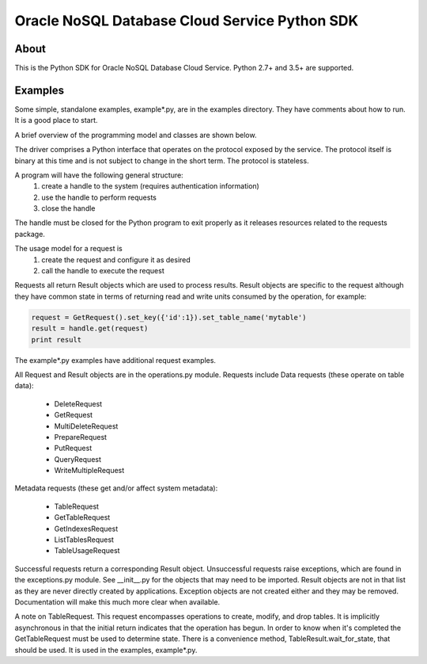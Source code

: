 Oracle NoSQL Database Cloud Service Python SDK
~~~~~~~~~~~~~~~~~~~~~~~~~~~~~~~~~~~~~~~~~~~~~~

=====
About
=====

This is the Python SDK for Oracle NoSQL Database Cloud Service. Python 2.7+ and 3.5+ are supported.

========
Examples
========

Some simple, standalone examples, example*.py, are in the examples directory.
They have comments about how to run. It is a good place to start.

A brief overview of the programming model and classes are shown below.

The driver comprises a Python interface that operates on the protocol exposed by
the service. The protocol itself is binary at this time and is not subject to
change in the short term. The protocol is stateless.

A program will have the following general structure:
 1. create a handle to the system (requires authentication information)
 2. use the handle to perform requests
 3. close the handle

The handle must be closed for the Python program to exit properly as it releases
resources related to the requests package.

The usage model for a request is
 1. create the request and configure it as desired
 2. call the handle to execute the request

Requests all return Result objects which are used to process results.
Result objects are specific to the request although they have common
state in terms of returning read and write units consumed by the operation, for example:

.. code-block::

  request = GetRequest().set_key({'id':1}).set_table_name('mytable')
  result = handle.get(request)
  print result

The example*.py examples have additional request examples.

All Request and Result objects are in the operations.py module. Requests include
Data requests (these operate on table data):

 * DeleteRequest
 * GetRequest
 * MultiDeleteRequest
 * PrepareRequest
 * PutRequest
 * QueryRequest
 * WriteMultipleRequest

Metadata requests (these get and/or affect system metadata):

 * TableRequest
 * GetTableRequest
 * GetIndexesRequest
 * ListTablesRequest
 * TableUsageRequest

Successful requests return a corresponding Result object. Unsuccessful requests
raise exceptions, which are found in the exceptions.py module. See __init__.py
for the objects that may need to be imported. Result objects are not in that
list as they are never directly created by applications. Exception objects are
not created either and they may be removed. Documentation will make this much
more clear when available.

A note on TableRequest. This request encompasses operations to create, modify,
and drop tables. It is implicitly asynchronous in that the initial return
indicates that the operation has begun. In order to know when it's completed the
GetTableRequest must be used to determine state. There is a convenience method,
TableResult.wait_for_state, that should be used. It is used in the examples,
example*.py.
